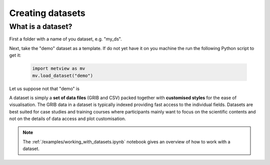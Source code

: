 Creating datasets
**********************

What is a dataset?
---------------------

First a folder with a name of you dataset, e.g. "my_ds". 

Next, take the "demo" dataset as a template. If do not yet have it on you machine the run the following Python script to get it:

    .. code-block:: python

        import metview as mv
        mv.load_dataset("demo")

Let us suppose not that "demo" is 



A dataset is simply a **set of data files** (GRIB and CSV) packed together with **customised styles** for the ease of visualisation. The GRIB data in a dataset is typically indexed providing fast access to the individual fields. Datasets are best suited for case studies and training courses where participants mainly want to focus on the scientific contents and not on the details of data access and plot customisation. 

.. note::

    The :ref:`/examples/working_with_datasets.ipynb` notebook gives an overview of how to work with a dataset. 
